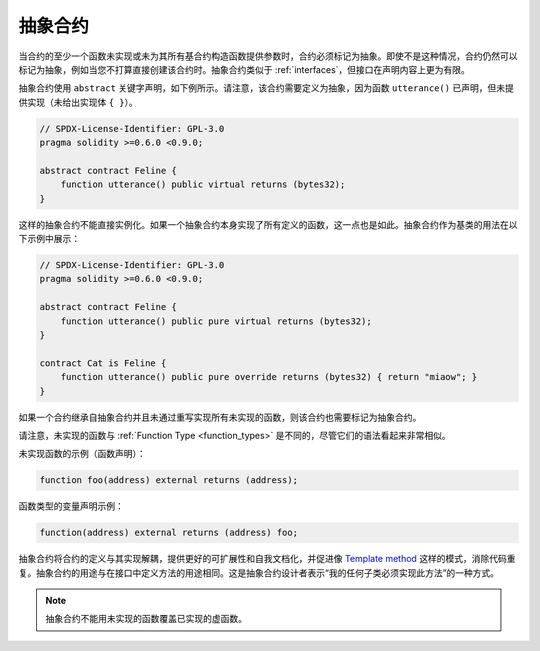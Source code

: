 .. index:: ! contract;abstract, ! abstract contract

.. _abstract-contract:

******************
抽象合约
******************

当合约的至少一个函数未实现或未为其所有基合约构造函数提供参数时，合约必须标记为抽象。即使不是这种情况，合约仍然可以标记为抽象，例如当您不打算直接创建该合约时。抽象合约类似于 :ref:`interfaces`，但接口在声明内容上更为有限。

抽象合约使用 ``abstract`` 关键字声明，如下例所示。请注意，该合约需要定义为抽象，因为函数 ``utterance()`` 已声明，但未提供实现（未给出实现体 ``{ }``）。

.. code-block:: solidity

    // SPDX-License-Identifier: GPL-3.0
    pragma solidity >=0.6.0 <0.9.0;

    abstract contract Feline {
        function utterance() public virtual returns (bytes32);
    }

这样的抽象合约不能直接实例化。如果一个抽象合约本身实现了所有定义的函数，这一点也是如此。抽象合约作为基类的用法在以下示例中展示：

.. code-block:: solidity

    // SPDX-License-Identifier: GPL-3.0
    pragma solidity >=0.6.0 <0.9.0;

    abstract contract Feline {
        function utterance() public pure virtual returns (bytes32);
    }

    contract Cat is Feline {
        function utterance() public pure override returns (bytes32) { return "miaow"; }
    }

如果一个合约继承自抽象合约并且未通过重写实现所有未实现的函数，则该合约也需要标记为抽象合约。

请注意，未实现的函数与 :ref:`Function Type <function_types>` 是不同的，尽管它们的语法看起来非常相似。

未实现函数的示例（函数声明）：

.. code-block:: solidity

    function foo(address) external returns (address);

函数类型的变量声明示例：

.. code-block:: solidity

    function(address) external returns (address) foo;

抽象合约将合约的定义与其实现解耦，提供更好的可扩展性和自我文档化，并促进像 `Template method <https://en.wikipedia.org/wiki/Template_method_pattern>`_ 这样的模式，消除代码重复。抽象合约的用途与在接口中定义方法的用途相同。这是抽象合约设计者表示“我的任何子类必须实现此方法”的一种方式。

.. note::

  抽象合约不能用未实现的函数覆盖已实现的虚函数。